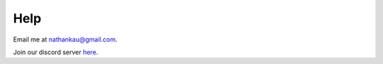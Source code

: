 ============
Help
============

Email me at `nathankau@gmail.com <mailto:nathankau@gmail.com>`_.

Join our discord server `here <https://discord.gg/qbmaU8NmP2>`_.